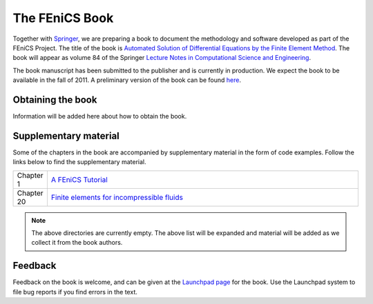 .. _book:

###############
The FEniCS Book
###############

Together with `Springer <http://www.springer.com>`__, we are preparing
a book to document the methodology and software developed as part of
the FEniCS Project. The title of the book is `Automated Solution of
Differential Equations by the Finite Element Method
<http://www.springer.com/mathematics/computational+science+%26+engineering/book/978-3-642-23098-1>`__. The
book will appear as volume 84 of the Springer `Lecture Notes in
Computational Science and Engineering
<http://www.springer.com/series/3527>`__.

The book manuscript has been submitted to the publisher and is
currently in production. We expect the book to be available in the
fall of 2011. A preliminary version of the book can be found `here
<http://www.fenicsproject.org/pub/book/book>`__.

******************
Obtaining the book
******************

Information will be added here about how to obtain the book.

**********************
Supplementary material
**********************

Some of the chapters in the book are accompanied by supplementary
material in the form of code examples. Follow the links below to find
the supplementary material.

.. list-table::
    :widths: 10 100
    :header-rows: 0
    :class: center

    * - Chapter 1
      - `A FEniCS Tutorial
        <http://www.fenicsproject.org/pub/book/chapters/chapter-01>`__
    * - Chapter 20
      - `Finite elements for incompressible fluids
        <http://www.fenicsproject.org/pub/book/chapters/chapter-20>`__

.. note::
    The above directories are currently empty. The above list will be
    expanded and material will be added as we collect it from the book
    authors.

********
Feedback
********

Feedback on the book is welcome, and can be given at the `Launchpad
page <https://launchpad.net/fenics-book>`__ for the book. Use the
Launchpad system to file bug reports if you find errors in the text.
